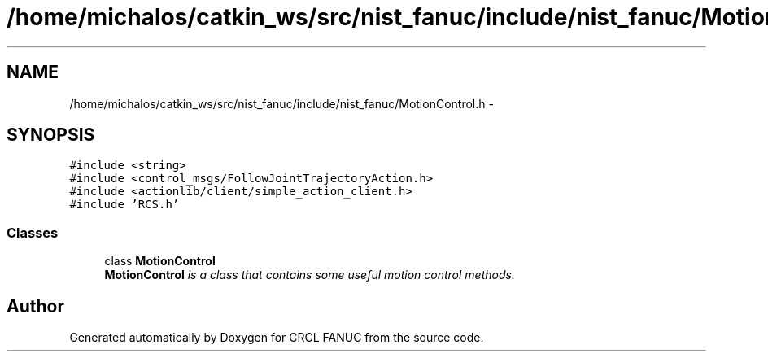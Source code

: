 .TH "/home/michalos/catkin_ws/src/nist_fanuc/include/nist_fanuc/MotionControl.h" 3 "Thu Mar 10 2016" "CRCL FANUC" \" -*- nroff -*-
.ad l
.nh
.SH NAME
/home/michalos/catkin_ws/src/nist_fanuc/include/nist_fanuc/MotionControl.h \- 
.SH SYNOPSIS
.br
.PP
\fC#include <string>\fP
.br
\fC#include <control_msgs/FollowJointTrajectoryAction\&.h>\fP
.br
\fC#include <actionlib/client/simple_action_client\&.h>\fP
.br
\fC#include 'RCS\&.h'\fP
.br

.SS "Classes"

.in +1c
.ti -1c
.RI "class \fBMotionControl\fP"
.br
.RI "\fI\fBMotionControl\fP is a class that contains some useful motion control methods\&. \fP"
.in -1c
.SH "Author"
.PP 
Generated automatically by Doxygen for CRCL FANUC from the source code\&.
